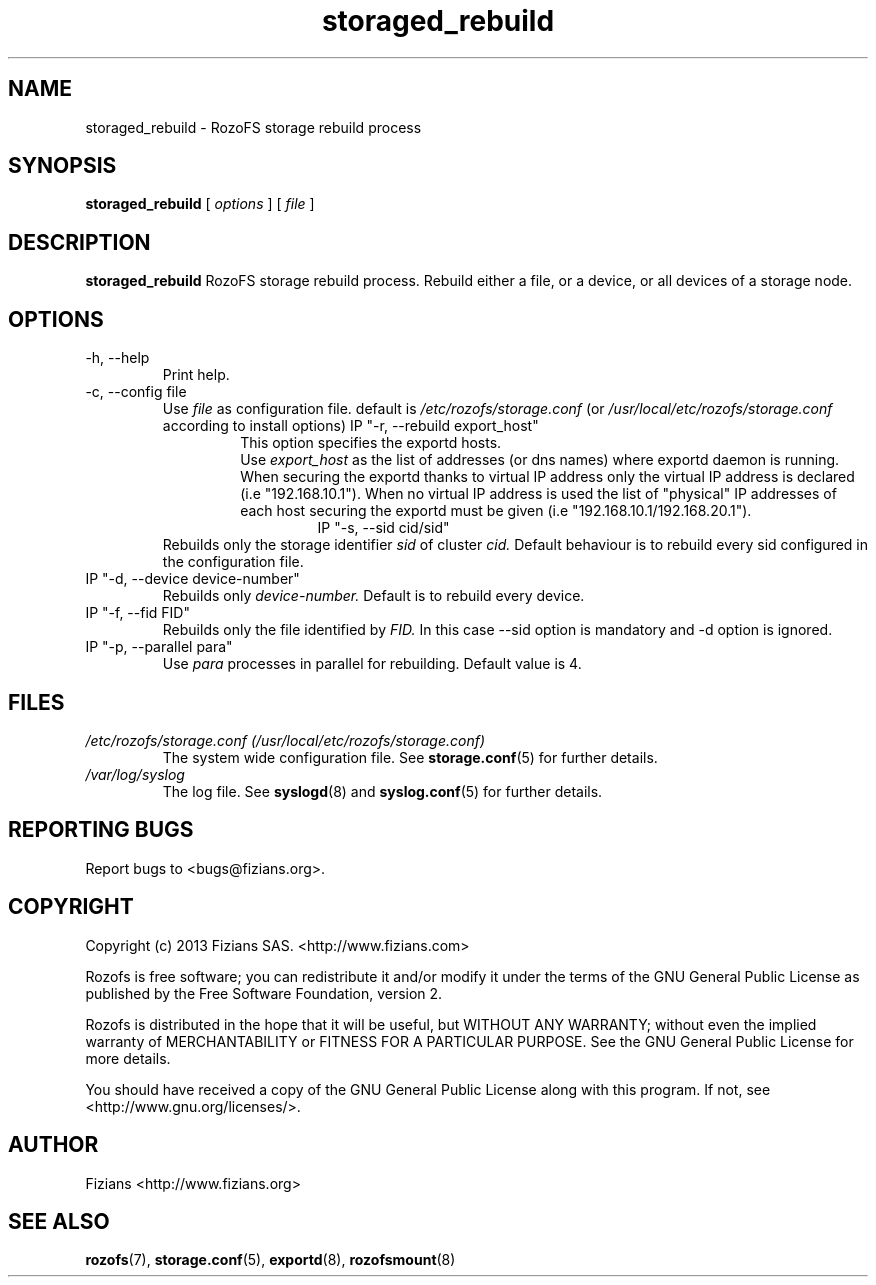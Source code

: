 .\" Process this file with
.\" groff -man -Tascii storage_rebuild.8
.\"
.TH storaged_rebuild 8 "JUNE 2014" RozoFS "User Manuals"
.SH NAME
storaged_rebuild \- RozoFS storage rebuild process
.SH SYNOPSIS
.B storaged_rebuild 
[
.I options
] [
.I file
]
.B
.SH DESCRIPTION
.B storaged_rebuild
RozoFS storage rebuild process. Rebuild either a file, or a device, or all devices of a storage node.
.SH OPTIONS
.IP "-h, --help"
.RS
Print help.
.RE
.IP "-c, --config file"
.RS
Use 
.I file
as configuration file. default is
.I /etc/rozofs/storage.conf
(or
.I /usr/local/etc/rozofs/storage.conf
according to install options)
IP "-r, --rebuild export_host"
.RS
This option specifies the exportd hosts.
.RE
.RS
Use
.I export_host
as the list of addresses (or dns names) where exportd daemon is running. When securing the exportd thanks to virtual IP address only the virtual IP address is declared (i.e "192.168.10.1"). When no virtual IP address is used the list of "physical" IP addresses of each host securing the exportd must be given (i.e "192.168.10.1/192.168.20.1"). 
.TP
.RE
IP "-s, --sid cid/sid"
.RE
.RS
Rebuilds only the storage identifier 
.I sid
of cluster
.I cid.
Default behaviour is to rebuild every sid configured in the configuration file.
.RE
IP "-d, --device device-number"
.RE
.RS
Rebuilds only 
.I device-number.
Default is to rebuild every device.
.RE
IP "-f, --fid FID"
.RE
.RS
Rebuilds only the file identified by
.I FID.
In this case --sid option is mandatory and -d option is ignored.
.RE
IP "-p, --parallel para"
.RE
.RS
Use 
.I para
processes in parallel for rebuilding. Default value is 4.
.RE
.SH FILES
.I /etc/rozofs/storage.conf (/usr/local/etc/rozofs/storage.conf)
.RS
The system wide configuration file. See
.BR storage.conf (5)
for further details.
.RE
.I /var/log/syslog
.RS
The log file. See
.BR syslogd (8)
and
.BR syslog.conf (5)
for further details.
.\".SH ENVIRONMENT
.\".SH DIAGNOSTICS
.SH "REPORTING BUGS"
Report bugs to <bugs@fizians.org>.
.SH COPYRIGHT
Copyright (c) 2013 Fizians SAS. <http://www.fizians.com>

Rozofs is free software; you can redistribute it and/or modify
it under the terms of the GNU General Public License as published
by the Free Software Foundation, version 2.

Rozofs is distributed in the hope that it will be useful, but
WITHOUT ANY WARRANTY; without even the implied warranty of
MERCHANTABILITY or FITNESS FOR A PARTICULAR PURPOSE.  See the GNU
General Public License for more details.

You should have received a copy of the GNU General Public License
along with this program.  If not, see <http://www.gnu.org/licenses/>.
.SH AUTHOR
Fizians <http://www.fizians.org>
.SH "SEE ALSO"
.BR rozofs (7),
.BR storage.conf (5),
.BR exportd (8),
.BR rozofsmount (8)
